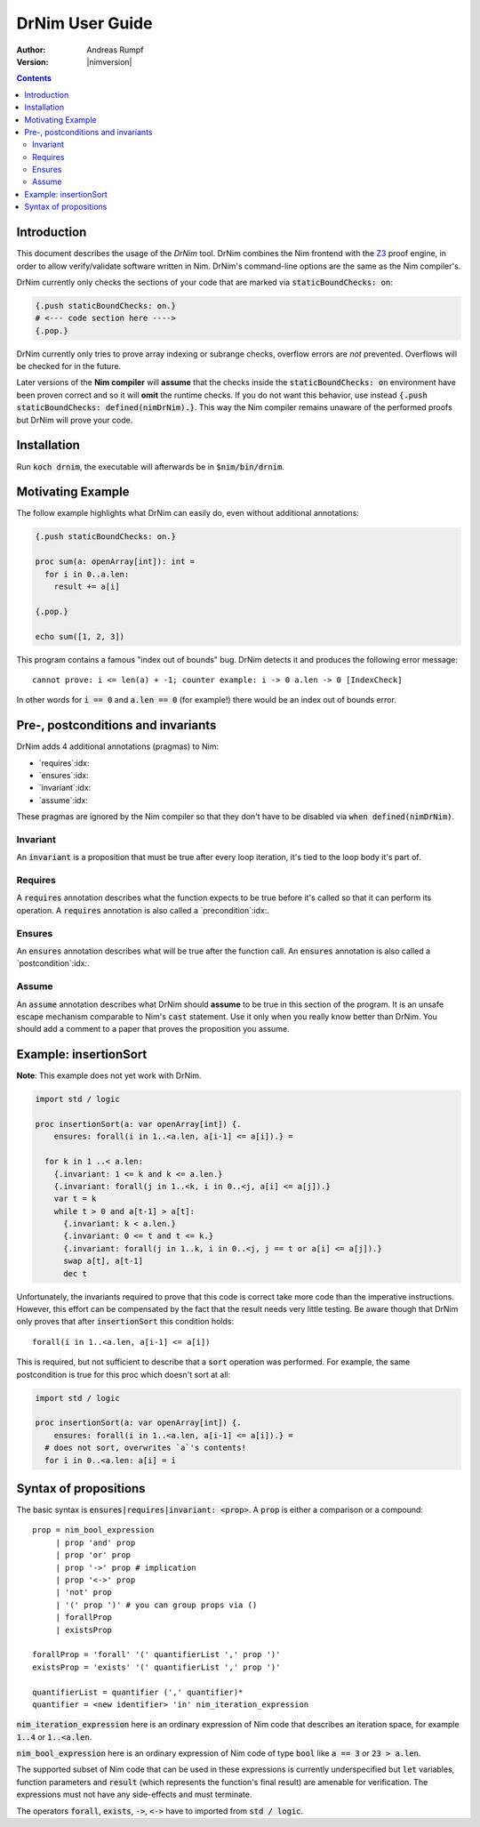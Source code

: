 .. default-role:: code

===================================
   DrNim User Guide
===================================

:Author: Andreas Rumpf
:Version: |nimversion|

.. contents::


Introduction
============

This document describes the usage of the *DrNim* tool. DrNim combines
the Nim frontend with the `Z3 <https://github.com/Z3Prover/z3>`_ proof
engine, in order to allow verify/validate software written in Nim.
DrNim's command-line options are the same as the Nim compiler's.


DrNim currently only checks the sections of your code that are marked
via `staticBoundChecks: on`:

.. code-block:: nim

  {.push staticBoundChecks: on.}
  # <--- code section here ---->
  {.pop.}

DrNim currently only tries to prove array indexing or subrange checks,
overflow errors are *not* prevented. Overflows will be checked for in
the future.

Later versions of the **Nim compiler** will **assume** that the checks inside
the `staticBoundChecks: on` environment have been proven correct and so
it will **omit** the runtime checks. If you do not want this behavior, use
instead `{.push staticBoundChecks: defined(nimDrNim).}`. This way the
Nim compiler remains unaware of the performed proofs but DrNim will prove
your code.


Installation
============

Run `koch drnim`, the executable will afterwards be in `$nim/bin/drnim`.


Motivating Example
==================

The follow example highlights what DrNim can easily do, even
without additional annotations:

.. code-block:: nim

  {.push staticBoundChecks: on.}

  proc sum(a: openArray[int]): int =
    for i in 0..a.len:
      result += a[i]

  {.pop.}

  echo sum([1, 2, 3])

This program contains a famous "index out of bounds" bug. DrNim
detects it and produces the following error message::

  cannot prove: i <= len(a) + -1; counter example: i -> 0 a.len -> 0 [IndexCheck]

In other words for `i == 0` and `a.len == 0` (for example!) there would be
an index out of bounds error.


Pre-, postconditions and invariants
===================================

DrNim adds 4 additional annotations (pragmas) to Nim:

- `requires`:idx:
- `ensures`:idx:
- `invariant`:idx:
- `assume`:idx:

These pragmas are ignored by the Nim compiler so that they don't have to
be disabled via `when defined(nimDrNim)`.


Invariant
---------

An `invariant` is a proposition that must be true after every loop
iteration, it's tied to the loop body it's part of.


Requires
--------

A `requires` annotation describes what the function expects to be true
before it's called so that it can perform its operation. A `requires`
annotation is also called a `precondition`:idx:.


Ensures
-------

An `ensures` annotation describes what will be true after the function
call. An `ensures` annotation is also called a `postcondition`:idx:.


Assume
------

An `assume` annotation describes what DrNim should **assume** to be true
in this section of the program. It is an unsafe escape mechanism comparable
to Nim's `cast` statement. Use it only when you really know better
than DrNim. You should add a comment to a paper that proves the proposition
you assume.


Example: insertionSort
======================

**Note**: This example does not yet work with DrNim.

.. code-block:: nim

  import std / logic

  proc insertionSort(a: var openArray[int]) {.
      ensures: forall(i in 1..<a.len, a[i-1] <= a[i]).} =

    for k in 1 ..< a.len:
      {.invariant: 1 <= k and k <= a.len.}
      {.invariant: forall(j in 1..<k, i in 0..<j, a[i] <= a[j]).}
      var t = k
      while t > 0 and a[t-1] > a[t]:
        {.invariant: k < a.len.}
        {.invariant: 0 <= t and t <= k.}
        {.invariant: forall(j in 1..k, i in 0..<j, j == t or a[i] <= a[j]).}
        swap a[t], a[t-1]
        dec t

Unfortunately, the invariants required to prove that this code is correct take more
code than the imperative instructions. However, this effort can be compensated
by the fact that the result needs very little testing. Be aware though that
DrNim only proves that after `insertionSort` this condition holds::

  forall(i in 1..<a.len, a[i-1] <= a[i])


This is required, but not sufficient to describe that a `sort` operation
was performed. For example, the same postcondition is true for this proc
which doesn't sort at all:

.. code-block:: nim

  import std / logic

  proc insertionSort(a: var openArray[int]) {.
      ensures: forall(i in 1..<a.len, a[i-1] <= a[i]).} =
    # does not sort, overwrites `a`'s contents!
    for i in 0..<a.len: a[i] = i



Syntax of propositions
======================

The basic syntax is `ensures|requires|invariant: <prop>`.
A `prop` is either a comparison or a compound::

  prop = nim_bool_expression
       | prop 'and' prop
       | prop 'or' prop
       | prop '->' prop # implication
       | prop '<->' prop
       | 'not' prop
       | '(' prop ')' # you can group props via ()
       | forallProp
       | existsProp

  forallProp = 'forall' '(' quantifierList ',' prop ')'
  existsProp = 'exists' '(' quantifierList ',' prop ')'

  quantifierList = quantifier (',' quantifier)*
  quantifier = <new identifier> 'in' nim_iteration_expression


`nim_iteration_expression` here is an ordinary expression of Nim code
that describes an iteration space, for example `1..4` or `1..<a.len`.

`nim_bool_expression` here is an ordinary expression of Nim code of
type `bool` like `a == 3` or `23 > a.len`.

The supported subset of Nim code that can be used in these expressions
is currently underspecified but `let` variables, function parameters
and `result` (which represents the function's final result) are amenable
for verification. The expressions must not have any side-effects and must
terminate.

The operators `forall`, `exists`, `->`, `<->` have to imported
from `std / logic`.
